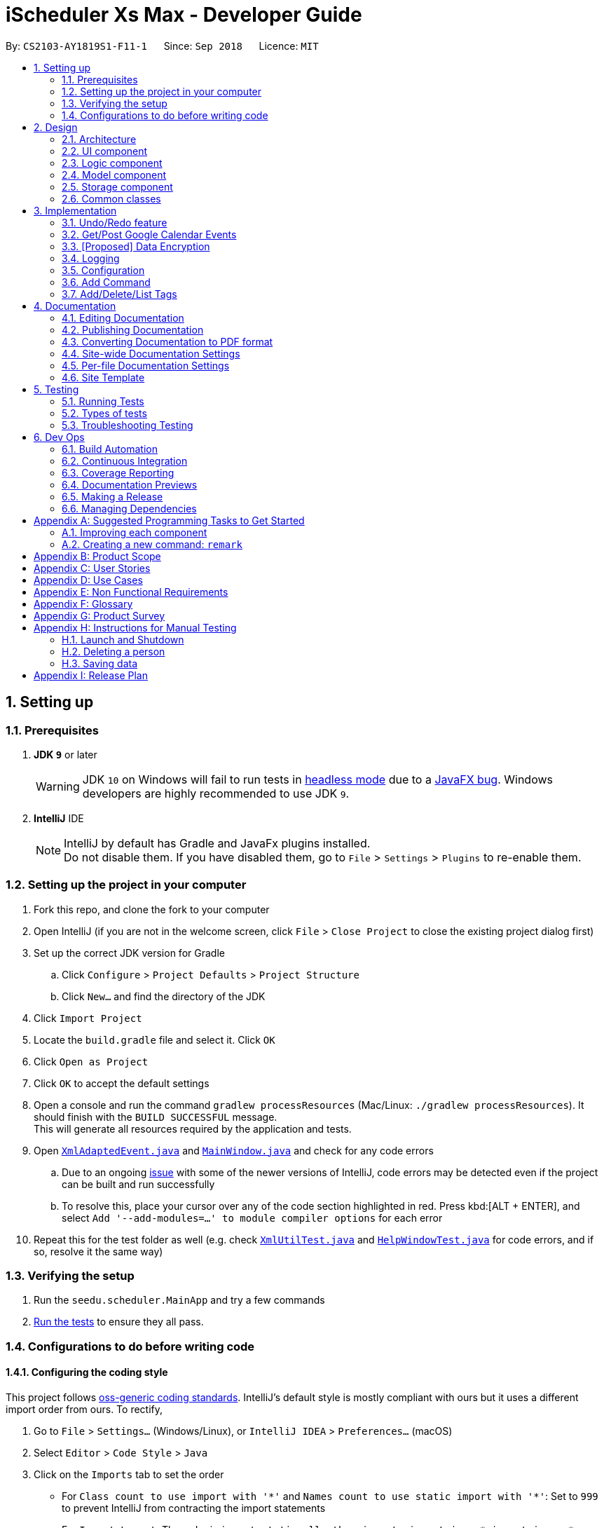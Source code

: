 = iScheduler Xs Max - Developer Guide
:site-section: DeveloperGuide
:toc:
:toc-title:
:toc-placement: preamble
:sectnums:
:imagesDir: images
:stylesDir: stylesheets
:xrefstyle: full
ifdef::env-github[]
:tip-caption: :bulb:
:note-caption: :information_source:
:warning-caption: :warning:
:experimental:
endif::[]
:repoURL: https://github.com/CS2103-AY1819S1-F11-1/main

By: `CS2103-AY1819S1-F11-1`      Since: `Sep 2018`      Licence: `MIT`

== Setting up

=== Prerequisites

. *JDK `9`* or later
+
[WARNING]
JDK `10` on Windows will fail to run tests in <<UsingGradle#Running-Tests, headless mode>> due to a https://github.com/javafxports/openjdk-jfx/issues/66[JavaFX bug].
Windows developers are highly recommended to use JDK `9`.

. *IntelliJ* IDE
+
[NOTE]
IntelliJ by default has Gradle and JavaFx plugins installed. +
Do not disable them. If you have disabled them, go to `File` > `Settings` > `Plugins` to re-enable them.


=== Setting up the project in your computer

. Fork this repo, and clone the fork to your computer
. Open IntelliJ (if you are not in the welcome screen, click `File` > `Close Project` to close the existing project dialog first)
. Set up the correct JDK version for Gradle
.. Click `Configure` > `Project Defaults` > `Project Structure`
.. Click `New...` and find the directory of the JDK
. Click `Import Project`
. Locate the `build.gradle` file and select it. Click `OK`
. Click `Open as Project`
. Click `OK` to accept the default settings
. Open a console and run the command `gradlew processResources` (Mac/Linux: `./gradlew processResources`). It should finish with the `BUILD SUCCESSFUL` message. +
This will generate all resources required by the application and tests.
. Open link:{repoURL}/src/main/java/seedu/scheduler/storage/XmlAdaptedEvent.java[`XmlAdaptedEvent.java`] and link:{repoURL}/src/main/java/seedu/scheduler/ui/MainWindow.java[`MainWindow.java`] and check for any code errors
.. Due to an ongoing https://youtrack.jetbrains.com/issue/IDEA-189060[issue] with some of the newer versions of IntelliJ, code errors may be detected even if the project can be built and run successfully
.. To resolve this, place your cursor over any of the code section highlighted in red. Press kbd:[ALT + ENTER], and select `Add '--add-modules=...' to module compiler options` for each error
. Repeat this for the test folder as well (e.g. check link:{repoURL}/src/test/java/seedu/scheduler/commons/util/XmlUtilTest.java[`XmlUtilTest.java`] and link:{repoURL}/src/test/java/seedu/scheduler/ui/HelpWindowTest.java[`HelpWindowTest.java`] for code errors, and if so, resolve it the same way)

=== Verifying the setup

. Run the `seedu.scheduler.MainApp` and try a few commands
. <<Testing,Run the tests>> to ensure they all pass.

=== Configurations to do before writing code

==== Configuring the coding style

This project follows https://github.com/oss-generic/process/blob/master/docs/CodingStandards.adoc[oss-generic coding standards]. IntelliJ's default style is mostly compliant with ours but it uses a different import order from ours. To rectify,

. Go to `File` > `Settings...` (Windows/Linux), or `IntelliJ IDEA` > `Preferences...` (macOS)
. Select `Editor` > `Code Style` > `Java`
. Click on the `Imports` tab to set the order

* For `Class count to use import with '\*'` and `Names count to use static import with '*'`: Set to `999` to prevent IntelliJ from contracting the import statements
* For `Import Layout`: The order is `import static all other imports`, `import java.\*`, `import javax.*`, `import org.\*`, `import com.*`, `import all other imports`. Add a `<blank line>` between each `import`

Optionally, you can follow the <<UsingCheckstyle#, UsingCheckstyle.adoc>> document to configure Intellij to check style-compliance as you write code.

==== Updating documentation to match your fork

After forking the repo, the documentation will still have the SE-EDU branding and refer to the `CS2103-AY1819S1-F11-1/main` repo.

If you plan to develop this fork as a separate product (i.e. instead of contributing to `CS2103-AY1819S1-F11-1/main`), you should do the following:

. Configure the <<Docs-SiteWideDocSettings, site-wide documentation settings>> in link:{repoURL}/build.gradle[`build.gradle`], such as the `site-name`, to suit your own project.

. Replace the URL in the attribute `repoURL` in link:{repoURL}/docs/DeveloperGuide.adoc[`DeveloperGuide.adoc`] and link:{repoURL}/docs/UserGuide.adoc[`UserGuide.adoc`] with the URL of your fork.

==== Setting up CI

Set up Travis to perform Continuous Integration (CI) for your fork. See <<UsingTravis#, UsingTravis.adoc>> to learn how to set it up.

After setting up Travis, you can optionally set up coverage reporting for your team fork (see <<UsingCoveralls#, UsingCoveralls.adoc>>).

[NOTE]
Coverage reporting could be useful for a team repository that hosts the final version but it is not that useful for your personal fork.

Optionally, you can set up AppVeyor as a second CI (see <<UsingAppVeyor#, UsingAppVeyor.adoc>>).

[NOTE]
Having both Travis and AppVeyor ensures your App works on both Unix-based platforms and Windows-based platforms (Travis is Unix-based and AppVeyor is Windows-based)

==== Getting started with coding

When you are ready to start coding,

1. Get some sense of the overall design by reading <<Design-Architecture>>.
2. Take a look at <<GetStartedProgramming>>.

== Design

[[Design-Architecture]]
=== Architecture

.Architecture Diagram
image::Architecture.png[width="600"]

The *_Architecture Diagram_* given above explains the high-level design of the App. Given below is a quick overview of each component.

[TIP]
The `.pptx` files used to create diagrams in this document can be found in the link:{repoURL}/docs/diagrams/[diagrams] folder. To update a diagram, modify the diagram in the pptx file, select the objects of the diagram, and choose `Save as picture`.

`Main` has only one class called link:{repoURL}/src/main/java/seedu/scheduler/MainApp.java[`MainApp`]. It is responsible for,

* At app launch: Initializes the components in the correct sequence, and connects them up with each other.
* At shut down: Shuts down the components and invokes cleanup method where necessary.

<<Design-Commons,*`Commons`*>> represents a collection of classes used by multiple other components. Two of those classes play important roles at the architecture level.

* `EventsCenter` : This class (written using https://github.com/google/guava/wiki/EventBusExplained[Google's Event Bus library]) is used by components to communicate with other components using events (i.e. a form of _Event Driven_ design)
* `LogsCenter` : Used by many classes to write log messages to the App's log file.

The rest of the App consists of four components.

* <<Design-Ui,*`UI`*>>: The UI of the App.
* <<Design-Logic,*`Logic`*>>: The command executor.
* <<Design-Model,*`Model`*>>: Holds the data of the App in-memory.
* <<Design-Storage,*`Storage`*>>: Reads data from, and writes data to, the hard disk.

Each of the four components

* Defines its _API_ in an `interface` with the same name as the Component.
* Exposes its functionality using a `{Component Name}Manager` class.

For example, the `Logic` component (see the class diagram given below) defines it's API in the `Logic.java` interface and exposes its functionality using the `LogicManager.java` class.

.Class Diagram of the Logic Component
image::LogicClassDiagram.png[width="800"]

[discrete]
==== Events-Driven nature of the design

The _Sequence Diagram_ below shows how the components interact for the scenario where the user issues the command `delete 1`.

.Component interactions for `delete 1` command (part 1)
image::SDforDeletePerson.png[width="800"]

[NOTE]
Note how the `Model` simply raises a `SchedulerChangedEvent` when the Scheduler data are changed, instead of asking the `Storage` to save the updates to the hard disk.

The diagram below shows how the `EventsCenter` reacts to that event, which eventually results in the updates being saved to the hard disk and the status bar of the UI being updated to reflect the 'Last Updated' time.

.Component interactions for `delete 1` command (part 2)
image::SDforDeletePersonEventHandling.png[width="800"]

[NOTE]
Note how the event is propagated through the `EventsCenter` to the `Storage` and `UI` without `Model` having to be coupled to either of them. This is an example of how this Event Driven approach helps us reduce direct coupling between components.

The sections below give more details of each component.

[[Design-Ui]]
=== UI component

.Structure of the UI Component
image::UiClassDiagram.png[width="800"]

*API* : link:{repoURL}/src/main/java/seedu/scheduler/ui/Ui.java[`Ui.java`]

The UI consists of a `MainWindow` that is made up of parts e.g.`CommandBox`, `ResultDisplay`, `PersonListPanel`, `StatusBarFooter`, `BrowserPanel` etc. All these, including the `MainWindow`, inherit from the abstract `UiPart` class.

The `UI` component uses JavaFx UI framework. The layout of these UI parts are defined in matching `.fxml` files that are in the `src/main/resources/view` folder. For example, the layout of the link:{repoURL}/src/main/java/seedu/scheduler/ui/MainWindow.java[`MainWindow`] is specified in link:{repoURL}/src/main/resources/view/MainWindow.fxml[`MainWindow.fxml`]

The `UI` component,

* Executes user commands using the `Logic` component.
* Binds itself to some data in the `Model` so that the UI can auto-update when data in the `Model` change.
* Responds to events raised from various parts of the App and updates the UI accordingly.

[[Design-Logic]]
=== Logic component

[[fig-LogicClassDiagram]]
.Structure of the Logic Component
image::LogicClassDiagram.png[width="800"]

*API* :
link:{repoURL}/src/main/java/seedu/scheduler/logic/Logic.java[`Logic.java`]

.  `Logic` uses the `SchedulerParser` class to parse the user command.
.  This results in a `Command` object which is executed by the `LogicManager`.
.  The command execution can affect the `Model` (e.g. adding a person) and/or raise events.
.  The result of the command execution is encapsulated as a `CommandResult` object which is passed back to the `Ui`.

Given below is the Sequence Diagram for interactions within the `Logic` component for the `execute("delete 1")` API call.

.Interactions Inside the Logic Component for the `delete 1` Command
image::DeletePersonSdForLogic.png[width="800"]

[[Design-Model]]
=== Model component

.Structure of the Model Component
image::ModelClassDiagram.png[width="800"]

*API* : link:{repoURL}/src/main/java/seedu/scheduler/model/Model.java[`Model.java`]

The `Model`,

* stores a `UserPref` object that represents the user's preferences.
* stores the Scheduler data.
* exposes an unmodifiable `ObservableList<Person>` that can be 'observed' e.g. the UI can be bound to this list so that the UI automatically updates when the data in the list change.
* does not depend on any of the other three components.

[NOTE]
As a more OOP model, we can store a `Tag` list in `Scheduler`, which `Person` can reference. This would allow `Scheduler` to only require one `Tag` object per unique `Tag`, instead of each `Person` needing their own `Tag` object. An example of how such a model may look like is given below. +
 +
image:ModelClassBetterOopDiagram.png[width="800"]

[[Design-Storage]]
=== Storage component

.Structure of the Storage Component
image::StorageClassDiagram.png[width="800"]

*API* : link:{repoURL}/src/main/java/seedu/scheduler/storage/Storage.java[`Storage.java`]

The `Storage` component,

* can save `UserPref` objects in json format and read it back.
* can save the Scheduler data in xml format and read it back.

[[Design-Commons]]
=== Common classes

Classes used by multiple components are in the `seedu.scheduler.commons` package.

== Implementation

This section describes some noteworthy details on how certain features are implemented.

// tag::undoredo[]
=== Undo/Redo feature
==== Current Implementation

The undo/redo mechanism is facilitated by `VersionedScheduler`.
It extends `Scheduler` with an undo/redo history, stored internally as an `schedulerStateList` and `currentStatePointer`.
Additionally, it implements the following operations:

* `VersionedScheduler#commit()` -- Saves the current scheduler state in its history.
* `VersionedScheduler#undo()` -- Restores the previous scheduler state from its history.
* `VersionedScheduler#redo()` -- Restores a previously undone scheduler state from its history.

These operations are exposed in the `Model` interface as `Model#commitScheduler()`, `Model#undoScheduler()` and `Model#redoScheduler()` respectively.

Given below is an example usage scenario and how the undo/redo mechanism behaves at each step.

Step 1. The user launches the application for the first time. The `VersionedScheduler` will be initialized with the initial scheduler state, and the `currentStatePointer` pointing to that single scheduler state.

image::UndoRedoStartingStateListDiagram.png[width="800"]

Step 2. The user executes `delete 5` command to delete the 5th event in the scheduler. The `delete` command calls `Model#commitScheduler()`, causing the modified state of the scheduler after the `delete 5` command executes to be saved in the `schedulerStateList`, and the `currentStatePointer` is shifted to the newly inserted scheduler state.

image::UndoRedoNewCommand1StateListDiagram.png[width="800"]

Step 3. The user executes `add n/David ...` to add a new person. The `add` command also calls `Model#commitscheduler()`, causing another modified scheduler state to be saved into the `schedulerStateList`.

image::UndoRedoNewCommand2StateListDiagram.png[width="800"]

[NOTE]
If a command fails its execution, it will not call `Model#commitScheduler()`, so the scheduler state will not be saved into the `schedulerStateList`.

Step 4. The user now decides that adding the person was a mistake, and decides to undo that action by executing the `undo` command. The `undo` command will call `Model#undoScheduler()`, which will shift the `currentStatePointer` once to the left, pointing it to the previous scheduler state, and restores the scheduler to that state.

image::UndoRedoExecuteUndoStateListDiagram.png[width="800"]

[NOTE]
If the `currentStatePointer` is at index 0, pointing to the initial scheduler state, then there are no previous scheduler states to restore. The `undo` command uses `Model#canUndoScheduler()` to check if this is the case. If so, it will return an error to the user rather than attempting to perform the undo.

The following sequence diagram shows how the undo operation works:

image::UndoRedoSequenceDiagram.png[width="800"]

The `redo` command does the opposite -- it calls `Model#redoScheduler()`, which shifts the `currentStatePointer` once to the right, pointing to the previously undone state, and restores the scheduler to that state.

[NOTE]
If the `currentStatePointer` is at index `schedulerStateList.size() - 1`, pointing to the latest scheduler state, then there are no undone scheduler states to restore. The `redo` command uses `Model#canRedoScheduler()` to check if this is the case. If so, it will return an error to the user rather than attempting to perform the redo.

Step 5. The user then decides to execute the command `list`. Commands that do not modify the scheduler, such as `list`, will usually not call `Model#commitScheduler()`, `Model#undoScheduler()` or `Model#redoScheduler()`. Thus, the `schedulerStateList` remains unchanged.

image::UndoRedoNewCommand3StateListDiagram.png[width="800"]

Step 6. The user executes `clear`, which calls `Model#commitScheduler()`. Since the `currentStatePointer` is not pointing at the end of the `schedulerStateList`, all scheduler states after the `currentStatePointer` will be purged. We designed it this way because it no longer makes sense to redo the `add n/David ...` command. This is the behavior that most modern desktop applications follow.

image::UndoRedoNewCommand4StateListDiagram.png[width="800"]

The following activity diagram summarizes what happens when a user executes a new command:

image::UndoRedoActivityDiagram.png[width="650"]

==== Design Considerations

===== Aspect: How undo & redo executes

* **Alternative 1 (current choice):** Saves the entire scheduler.
** Pros: Easy to implement.
** Cons: May have performance issues in terms of memory usage.
* **Alternative 2:** Individual command knows how to undo/redo by itself.
** Pros: Will use less memory (e.g. for `delete`, just save the person being deleted).
** Cons: We must ensure that the implementation of each individual command are correct.

===== Aspect: Data structure to support the undo/redo commands

* **Alternative 1 (current choice):** Use a list to store the history of scheduler states.
** Pros: Easy for new Computer Science student undergraduates to understand, who are likely to be the new incoming developers of our project.
** Cons: Logic is duplicated twice. For example, when a new command is executed, we must remember to update both `HistoryManager` and `VersionedScheduler`.
* **Alternative 2:** Use `HistoryManager` for undo/redo
** Pros: We do not need to maintain a separate list, and just reuse what is already in the codebase.
** Cons: Requires dealing with commands that have already been undone: We must remember to skip these commands. Violates Single Responsibility Principle and Separation of Concerns as `HistoryManager` now needs to do two different things.
// end::undoredo[]

// tag::getGoogleCalendarEvents/postGoogleCalendarEvents[]
=== Get/Post Google Calendar Events

==== Current Implementation
The get/post google calendar events mechanism is facilitated by [proposed] untiliy method to get Google authentication. It implements the following operations:

* `getGoogleCalendarEvents` -- Get (pull) the online google calendar events and merge with local events.
* `postGoogleCalendarEvents` -- Post (push) the local events and merge with online google calendar.

Below is an example usage scenario and explanation on the `Get/PostGoogleCalendarEvents` mechanism behavior behind each step.

**Step 1** +
The user has alway been using the application locally. +
All Scheduler Events have been created locally. That is, the Scheduler has only local events (no Google Calendar Events).

An empty database is illustrated below as an imaginary array.

image::EmptyLocalDataBaseDiagram.png[width="150"]

**Step 2** The user executes `GetGCEvents` command to download the Google Calendar Events to local database. +
An Calendar object is to be built with method `getCalendar`. +
A method `getNetHttpTransport` is called to let application establish a connection with Google to initiate an authorization process
(for the use who use this command for the  first time).

A pop-up window will appear. The User will be required to log in their Google Account as per other Google Service. +
After successful login, the login credential will be saved locally such that no future log-in is required. +

**Step 3** After successful authentication, a success message is shown for the user and instruct the user to close the browser. +
At the same time, the application proceeds automatically for the downloading and merging of Google Events to local Events.
The flowchart below shows the process of deciding whether to prompt a log in page or proceeds with local credential file.

image::flowChatForDecisionOnLogIn.png[width="350"]

[NOTE]
====
For developers, if you test the application locally, please do not push (include) this log-in credential file to the production package. +
Error can be occurred when the user download and use it.
====

**Step 4** The application will then call method `getEvents` to extract a (Google)`Events` object from the user’s online Google Calendar.
[NOTE]
====
For current implementation, only events in the primary (default) are extracted.
====

**Step 5** For each event extracted, a [proposed] eventConvertor utility method called `addGcEventToLocal` is called to convert the Google Extreacted Event to local Event.

**Step 6** In the `execute` method, the converted events are saved in the local database, together with other locally created Events.

==== Design Considerations
* **Save local login credential** (current choice)
** Pro: Improve user experience, user won’t have to log in every time they use this command, it would be too troublesome and not user-friendly.
** Con: Improposer protection could cause leak of personal info.

* **Require login everytime** (alternative)
** Pro: Very secured.
** Con: Not user-friendly.

{more to be updated}

// tag::dataencryption[]
=== [Proposed] Data Encryption

_{Explain here how the data encryption feature will be implemented}_

// end::dataencryption[]

=== Logging

We are using `java.util.logging` package for logging. The `LogsCenter` class is used to manage the logging levels and logging destinations.

* The logging level can be controlled using the `logLevel` setting in the configuration file (See <<Implementation-Configuration>>)
* The `Logger` for a class can be obtained using `LogsCenter.getLogger(Class)` which will log messages according to the specified logging level
* Currently log messages are output through: `Console` and to a `.log` file.

*Logging Levels*

* `SEVERE` : Critical problem detected which may possibly cause the termination of the application
* `WARNING` : Can continue, but with caution
* `INFO` : Information showing the noteworthy actions by the App
* `FINE` : Details that is not usually noteworthy but may be useful in debugging e.g. print the actual list instead of just its size

[[Implementation-Configuration]]
=== Configuration

Certain properties of the application can be controlled (e.g App name, logging level) through the configuration file (default: `config.json`).

// tag::add[]
=== Add Command
==== Current Implementation

The `add` command allows user to add new events to the scheduler. Add Command is facilitated by the `AddCommand` class.
The format of this command is `add event n/EVENT_NAME [s/START_DATETIME] [e/END_DATETIME] [d/DESCRIPTION] [v/VENUE] [rt/RECURRING_TYPE] [ru/RECURRING_UNTIL_DATETIME] [t/TAG]…​`.

The command uses Natty, a natural language date parser written in Java to parse datetime given by user. When given a user inputted string, natty will parse the string into a `LocalDateTime` class.

`AddCommand` requires the interaction between both `Logic` and `Model` Component. The `Logic` component comprises of `AddCommandParser` and `RepeatEventGenerator`.
The `AddCommandParser` parses the user input and `RepeatEventGenerator` generates repeating events (if any). The `Model` component is responsible for updating the internal event list.

Given below is the execution flow of `Add Command`.

1. When user inputs a command, `LogicManager` will call the `parseCommand` method in `SchedulerParser` with the user input as arguments.
2. If the user input is valid and contains the keyword `add`, `AddCommandParser` will be instantiated.
3. `SchedulerParser` will then call the `parse` method of `AddCommandParser`.
4. `AddCommandParser` parses the user input with the respective parsing methods.
5. `generateAllRepeatedEvents` method in `RepeatEventGenerator` is invoked to generate a list of repeating events according to the repeat type of event specified by the user input.
6. `AddCommand` will be instantiated with the list of events.
7. `LogicManager` will the proceed to call the `execute` command of `AddCommand`.
8. `Model` Component will then add the list of events to an internal list of events using the `addEvents` method.

The following sequence diagram demonstrates how the add operation works:

image::AddCommandSequenceDiagram.png[width="800"]

The following activity diagram summarizes what happens when a user executes a new `Add Command`:

image::AddCommandActivityDiagram.png[width="650"]

==== Design Considerations

===== Aspect: Generation of repeating events

* **Alternative 1 (current choice):** Use `RepeatEventGenerator` to generate repeating events.
** Pros: Singleton pattern. Easy to generate repeating events anywhere in the code base. Reduce `RepeatEventGenerator` object creations in testing. Uses Single Responsibility principle.
** Cons: May increase coupling across code base. May increase the difficulty of testing due to singleton object.
* **Alternative 2:** Event model knows how to generate its repeating events by itself.
** Pros: Will use less memory (e.g. generating events do not need to depend on another class to generate the repeating events).
** Cons: Increase coupling.

===== Aspect: Datetime Parser

* **Alternative 1 (current choice):** Use Natty, a natural language date parser.
** Pros: Users do not need to conform to a standard format and able to enter datetime in a more natural way. User can also specify relative datetime, which provides flexibility in datetime input.
** Cons: Parser may not be able to parse all natural language format due to ambiguity in language formats. There may also be a chance of parsing an invalid datetime.
* **Alternative 2:** Use standard `DDMMYY` `HHMMSS` format for all datetime inputs.
** Pros: Users will always be assured of correct datetime being parsed if they provide the correct input.
** Cons: Reduce the flexibility as users have to conform to a standard format.
// end::add[]


// tag::addDeleteListTag[]
=== Add/Delete/List Tags

==== Current Implementation
Current tag is implemented as a feature of event instead of an independent object stored in local storage.

Similar to add event command, all tags are stored in local storage.

The `addtag` command allows user to add new tags to the scheduler. Add Tag Command is facilitated by the `AddTagCommand` class.
The format of this command is `add [TAG_NAME]`.

`AddTagCommand` requires the interaction between both `Logic` and `Model` Component. The `Logic` component comprises of `AddTagCommandParser`.
The `AddTagCommandParser` parses the user input and generates tag. The `Model` component is responsible for updating the internal tag list.

Given below is the execution flow of `Add Tag Command`.

1. When user inputs a command, `LogicManager` will call the `parseCommand` method in `SchedulerParser` with the user input as arguments.
2. If the user input is valid and contains the keyword `addtag`, `AddTagCommandParser` will be instantiated.
3. `SchedulerParser` will then call the `parse` method of `AddTagCommandParser`.
4. `AddTagCommandParser` parses the user input with the respective parsing methods.
5. `AddTagCommand` will be instantiated with the list of tags.
7. `LogicManager` will the proceed to call the `execute` command of `AddTagCommand`.
8. `Model` Component will then add the list of tags to an internal list of tags using the `addTags` method.

==== Delete Tag Command

To be updated.

==== List Tag Command

To be updated.

{more to be updated}


== Documentation

We use asciidoc for writing documentation.

[NOTE]
We chose asciidoc over Markdown because asciidoc, although a bit more complex than Markdown, provides more flexibility in formatting.

=== Editing Documentation

See <<UsingGradle#rendering-asciidoc-files, UsingGradle.adoc>> to learn how to render `.adoc` files locally to preview the end result of your edits.
Alternatively, you can download the AsciiDoc plugin for IntelliJ, which allows you to preview the changes you have made to your `.adoc` files in real-time.

=== Publishing Documentation

See <<UsingTravis#deploying-github-pages, UsingTravis.adoc>> to learn how to deploy GitHub Pages using Travis.

=== Converting Documentation to PDF format

We use https://www.google.com/chrome/browser/desktop/[Google Chrome] for converting documentation to PDF format, as Chrome's PDF engine preserves hyperlinks used in webpages.

Here are the steps to convert the project documentation files to PDF format.

.  Follow the instructions in <<UsingGradle#rendering-asciidoc-files, UsingGradle.adoc>> to convert the AsciiDoc files in the `docs/` directory to HTML format.
.  Go to your generated HTML files in the `build/docs` folder, right click on them and select `Open with` -> `Google Chrome`.
.  Within Chrome, click on the `Print` option in Chrome's menu.
.  Set the destination to `Save as PDF`, then click `Save` to save a copy of the file in PDF format. For best results, use the settings indicated in the screenshot below.

.Saving documentation as PDF files in Chrome
image::chrome_save_as_pdf.png[width="300"]

[[Docs-SiteWideDocSettings]]
=== Site-wide Documentation Settings

The link:{repoURL}/build.gradle[`build.gradle`] file specifies some project-specific https://asciidoctor.org/docs/user-manual/#attributes[asciidoc attributes] which affects how all documentation files within this project are rendered.

[TIP]
Attributes left unset in the `build.gradle` file will use their *default value*, if any.

[cols="1,2a,1", options="header"]
.List of site-wide attributes
|===
|Attribute name |Description |Default value

|`site-name`
|The name of the website.
If set, the name will be displayed near the top of the page.
|_not set_

|`site-githuburl`
|URL to the site's repository on https://github.com[GitHub].
Setting this will add a "View on GitHub" link in the navigation bar.
|_not set_

|`site-seedu`
|Define this attribute if the project is an official SE-EDU project.
This will render the SE-EDU navigation bar at the top of the page, and add some SE-EDU-specific navigation items.
|_not set_

|===

[[Docs-PerFileDocSettings]]
=== Per-file Documentation Settings

Each `.adoc` file may also specify some file-specific https://asciidoctor.org/docs/user-manual/#attributes[asciidoc attributes] which affects how the file is rendered.

Asciidoctor's https://asciidoctor.org/docs/user-manual/#builtin-attributes[built-in attributes] may be specified and used as well.

[TIP]
Attributes left unset in `.adoc` files will use their *default value*, if any.

[cols="1,2a,1", options="header"]
.List of per-file attributes, excluding Asciidoctor's built-in attributes
|===
|Attribute name |Description |Default value

|`site-section`
|Site section that the document belongs to.
This will cause the associated item in the navigation bar to be highlighted.
One of: `UserGuide`, `DeveloperGuide`, ``LearningOutcomes``{asterisk}, `AboutUs`, `ContactUs`

_{asterisk} Official SE-EDU projects only_
|_not set_

|`no-site-header`
|Set this attribute to remove the site navigation bar.
|_not set_

|===

=== Site Template

The files in link:{repoURL}/docs/stylesheets[`docs/stylesheets`] are the https://developer.mozilla.org/en-US/docs/Web/CSS[CSS stylesheets] of the site.
You can modify them to change some properties of the site's design.

The files in link:{repoURL}/docs/templates[`docs/templates`] controls the rendering of `.adoc` files into HTML5.
These template files are written in a mixture of https://www.ruby-lang.org[Ruby] and http://slim-lang.com[Slim].

[WARNING]
====
Modifying the template files in link:{repoURL}/docs/templates[`docs/templates`] requires some knowledge and experience with Ruby and Asciidoctor's API.
You should only modify them if you need greater control over the site's layout than what stylesheets can provide.
The SE-EDU team does not provide support for modified template files.
====

[[Testing]]
== Testing

=== Running Tests

There are three ways to run tests.

[TIP]
The most reliable way to run tests is the 3rd one. The first two methods might fail some GUI tests due to platform/resolution-specific idiosyncrasies.

*Method 1: Using IntelliJ JUnit test runner*

* To run all tests, right-click on the `src/test/java` folder and choose `Run 'All Tests'`
* To run a subset of tests, you can right-click on a test package, test class, or a test and choose `Run 'ABC'`

*Method 2: Using Gradle*

* Open a console and run the command `gradlew clean allTests` (Mac/Linux: `./gradlew clean allTests`)

[NOTE]
See <<UsingGradle#, UsingGradle.adoc>> for more info on how to run tests using Gradle.

*Method 3: Using Gradle (headless)*

Thanks to the https://github.com/TestFX/TestFX[TestFX] library we use, our GUI tests can be run in the _headless_ mode. In the headless mode, GUI tests do not show up on the screen. That means the developer can do other things on the Computer while the tests are running.

To run tests in headless mode, open a console and run the command `gradlew clean headless allTests` (Mac/Linux: `./gradlew clean headless allTests`)

=== Types of tests

We have two types of tests:

.  *GUI Tests* - These are tests involving the GUI. They include,
.. _System Tests_ that test the entire App by simulating user actions on the GUI. These are in the `systemtests` package.
.. _Unit tests_ that test the individual components. These are in `seedu.scheduler.ui` package.
.  *Non-GUI Tests* - These are tests not involving the GUI. They include,
..  _Unit tests_ targeting the lowest level methods/classes. +
e.g. `seedu.scheduler.commons.StringUtilTest`
..  _Integration tests_ that are checking the integration of multiple code units (those code units are assumed to be working). +
e.g. `seedu.scheduler.storage.StorageManagerTest`
..  Hybrids of unit and integration tests. These test are checking multiple code units as well as how the are connected together. +
e.g. `seedu.scheduler.logic.LogicManagerTest`


=== Troubleshooting Testing
**Problem: `HelpWindowTest` fails with a `NullPointerException`.**

* Reason: One of its dependencies, `HelpWindow.html` in `src/main/resources/docs` is missing.
* Solution: Execute Gradle task `processResources`.

== Dev Ops

=== Build Automation

See <<UsingGradle#, UsingGradle.adoc>> to learn how to use Gradle for build automation.

=== Continuous Integration

We use https://travis-ci.org/[Travis CI] and https://www.appveyor.com/[AppVeyor] to perform _Continuous Integration_ on our projects. See <<UsingTravis#, UsingTravis.adoc>> and <<UsingAppVeyor#, UsingAppVeyor.adoc>> for more details.

=== Coverage Reporting

We use https://coveralls.io/[Coveralls] to track the code coverage of our projects. See <<UsingCoveralls#, UsingCoveralls.adoc>> for more details.

=== Documentation Previews
When a pull request has changes to asciidoc files, you can use https://www.netlify.com/[Netlify] to see a preview of how the HTML version of those asciidoc files will look like when the pull request is merged. See <<UsingNetlify#, UsingNetlify.adoc>> for more details.

=== Making a Release

Here are the steps to create a new release.

.  Update the version number in link:{repoURL}/src/main/java/seedu/scheduler/MainApp.java[`MainApp.java`].
.  Generate a JAR file <<UsingGradle#creating-the-jar-file, using Gradle>>.
.  Tag the repo with the version number. e.g. `v0.1`
.  https://help.github.com/articles/creating-releases/[Create a new release using GitHub] and upload the JAR file you created.

=== Managing Dependencies

A project often depends on third-party libraries. For example, Scheduler depends on the http://wiki.fasterxml.com/JacksonHome[Jackson library] for XML parsing. Managing these _dependencies_ can be automated using Gradle. For example, Gradle can download the dependencies automatically, which is better than these alternatives. +
a. Include those libraries in the repo (this bloats the repo size) +
b. Require developers to download those libraries manually (this creates extra work for developers)

[[GetStartedProgramming]]
[appendix]
== Suggested Programming Tasks to Get Started

Suggested path for new programmers:

1. First, add small local-impact (i.e. the impact of the change does not go beyond the component) enhancements to one component at a time. Some suggestions are given in <<GetStartedProgramming-EachComponent>>.

2. Next, add a feature that touches multiple components to learn how to implement an end-to-end feature across all components. <<GetStartedProgramming-RemarkCommand>> explains how to go about adding such a feature.

[[GetStartedProgramming-EachComponent]]
=== Improving each component

Each individual exercise in this section is component-based (i.e. you would not need to modify the other components to get it to work).

[discrete]
==== `Logic` component

*Scenario:* You are in charge of `logic`. During dog-fooding, your team realize that it is troublesome for the user to type the whole command in order to execute a command. Your team devise some strategies to help cut down the amount of typing necessary, and one of the suggestions was to implement aliases for the command words. Your job is to implement such aliases.

[TIP]
Do take a look at <<Design-Logic>> before attempting to modify the `Logic` component.

. Add a shorthand equivalent alias for each of the individual commands. For example, besides typing `clear`, the user can also type `c` to remove all persons in the list.
+
****
* Hints
** Just like we store each individual command word constant `COMMAND_WORD` inside `*Command.java` (e.g.  link:{repoURL}/src/main/java/seedu/scheduler/logic/commands/FindCommand.java[`FindCommand#COMMAND_WORD`], link:{repoURL}/src/main/java/seedu/scheduler/logic/commands/DeleteCommand.java[`DeleteCommand#COMMAND_WORD`]), you need a new constant for aliases as well (e.g. `FindCommand#COMMAND_ALIAS`).
** link:{repoURL}/src/main/java/seedu/scheduler/logic/parser/SchedulerParser.java[`SchedulerParser`] is responsible for analyzing command words.
* Solution
** Modify the switch statement in link:{repoURL}/src/main/java/seedu/scheduler/logic/parser/schedulerParser.java[`schedulerParser#parseCommand(String)`] such that both the proper command word and alias can be used to execute the same intended command.
** Add new tests for each of the aliases that you have added.
** Update the user guide to document the new aliases.
** See this https://github.com/se-edu/addressbook-level4/pull/785[PR] for the full solution.
****

[discrete]
==== `Model` component

*Scenario:* You are in charge of `model`. One day, the `logic`-in-charge approaches you for help. He wants to implement a command such that the user is able to remove a particular tag from everyone in the scheduler, but the model API does not support such a functionality at the moment. Your job is to implement an API method, so that your teammate can use your API to implement his command.

[TIP]
Do take a look at <<Design-Model>> before attempting to modify the `Model` component.

. Add a `removeTag(Tag)` method. The specified tag will be removed from everyone in the scheduler.
+
****
* Hints
** The link:{repoURL}/src/main/java/seedu/scheduler/model/Model.java[`Model`] and the link:{repoURL}/src/main/java/seedu/scheduler/model/Scheduler.java[`Scheduler`] API need to be updated.
** Think about how you can use SLAP to design the method. Where should we place the main logic of deleting tags?
**  Find out which of the existing API methods in  link:{repoURL}/src/main/java/seedu/scheduler/model/scheduler.java[`Scheduler`] and link:{repoURL}/src/main/java/seedu/scheduler/model/person/Person.java[`Person`] classes can be used to implement the tag removal logic. link:{repoURL}/src/main/java/seedu/scheduler/model/scheduler.java[`scheduler`] allows you to update a person, and link:{repoURL}/src/main/java/seedu/scheduler/model/person/Person.java[`Person`] allows you to update the tags.
* Solution
** Implement a `removeTag(Tag)` method in link:{repoURL}/src/main/java/seedu/scheduler/model/scheduler.java[`scheduler`]. Loop through each person, and remove the `tag` from each person.
** Add a new API method `deleteTag(Tag)` in link:{repoURL}/src/main/java/seedu/scheduler/model/ModelManager.java[`ModelManager`]. Your link:{repoURL}/src/main/java/seedu/scheduler/model/ModelManager.java[`ModelManager`] should call `Scheduler#removeTag(Tag)`.
** Add new tests for each of the new public methods that you have added.
** See this https://github.com/se-edu/addressbook-level4/pull/790[PR] for the full solution.
****

[discrete]
==== `Ui` component

*Scenario:* You are in charge of `ui`. During a beta testing session, your team is observing how the users use your scheduler application. You realize that one of the users occasionally tries to delete non-existent tags from a contact, because the tags all look the same visually, and the user got confused. Another user made a typing mistake in his command, but did not realize he had done so because the error message wasn't prominent enough. A third user keeps scrolling down the list, because he keeps forgetting the index of the last person in the list. Your job is to implement improvements to the UI to solve all these problems.

[TIP]
Do take a look at <<Design-Ui>> before attempting to modify the `UI` component.

. Use different colors for different tags inside person cards. For example, `friends` tags can be all in brown, and `colleagues` tags can be all in yellow.
+
**Before**
+
image::getting-started-ui-tag-before.png[width="300"]
+
**After**
+
image::getting-started-ui-tag-after.png[width="300"]
+
****
* Hints
** The tag labels are created inside link:{repoURL}/src/main/java/seedu/scheduler/ui/PersonCard.java[the `PersonCard` constructor] (`new Label(tag.tagName)`). https://docs.oracle.com/javase/8/javafx/api/javafx/scene/control/Label.html[JavaFX's `Label` class] allows you to modify the style of each Label, such as changing its color.
** Use the .css attribute `-fx-background-color` to add a color.
** You may wish to modify link:{repoURL}/src/main/resources/view/DarkTheme.css[`DarkTheme.css`] to include some pre-defined colors using css, especially if you have experience with web-based css.
* Solution
** You can modify the existing test methods for `PersonCard` 's to include testing the tag's color as well.
** See this https://github.com/se-edu/addressbook-level4/pull/798[PR] for the full solution.
*** The PR uses the hash code of the tag names to generate a color. This is deliberately designed to ensure consistent colors each time the application runs. You may wish to expand on this design to include additional features, such as allowing users to set their own tag colors, and directly saving the colors to storage, so that tags retain their colors even if the hash code algorithm changes.
****

. Modify link:{repoURL}/src/main/java/seedu/scheduler/commons/events/ui/NewResultAvailableEvent.java[`NewResultAvailableEvent`] such that link:{repoURL}/src/main/java/seedu/scheduler/ui/ResultDisplay.java[`ResultDisplay`] can show a different style on error (currently it shows the same regardless of errors).
+
**Before**
+
image::getting-started-ui-result-before.png[width="200"]
+
**After**
+
image::getting-started-ui-result-after.png[width="200"]
+
****
* Hints
** link:{repoURL}/src/main/java/seedu/scheduler/commons/events/ui/NewResultAvailableEvent.java[`NewResultAvailableEvent`] is raised by link:{repoURL}/src/main/java/seedu/scheduler/ui/CommandBox.java[`CommandBox`] which also knows whether the result is a success or failure, and is caught by link:{repoURL}/src/main/java/seedu/scheduler/ui/ResultDisplay.java[`ResultDisplay`] which is where we want to change the style to.
** Refer to link:{repoURL}/src/main/java/seedu/scheduler/ui/CommandBox.java[`CommandBox`] for an example on how to display an error.
* Solution
** Modify link:{repoURL}/src/main/java/seedu/scheduler/commons/events/ui/NewResultAvailableEvent.java[`NewResultAvailableEvent`] 's constructor so that users of the event can indicate whether an error has occurred.
** Modify link:{repoURL}/src/main/java/seedu/scheduler/ui/ResultDisplay.java[`ResultDisplay#handleNewResultAvailableEvent(NewResultAvailableEvent)`] to react to this event appropriately.
** You can write two different kinds of tests to ensure that the functionality works:
*** The unit tests for `ResultDisplay` can be modified to include verification of the color.
*** The system tests link:{repoURL}/src/test/java/systemtests/schedulerSystemTest.java[`schedulerSystemTest#assertCommandBoxShowsDefaultStyle() and schedulerSystemTest#assertCommandBoxShowsErrorStyle()`] to include verification for `ResultDisplay` as well.
** See this https://github.com/se-edu/addressbook-level4/pull/799[PR] for the full solution.
*** Do read the commits one at a time if you feel overwhelmed.
****

. Modify the link:{repoURL}/src/main/java/seedu/scheduler/ui/StatusBarFooter.java[`StatusBarFooter`] to show the total number of people in the scheduler.
+
**Before**
+
image::getting-started-ui-status-before.png[width="500"]
+
**After**
+
image::getting-started-ui-status-after.png[width="500"]
+
****
* Hints
** link:{repoURL}/src/main/resources/view/StatusBarFooter.fxml[`StatusBarFooter.fxml`] will need a new `StatusBar`. Be sure to set the `GridPane.columnIndex` properly for each `StatusBar` to avoid misalignment!
** link:{repoURL}/src/main/java/seedu/scheduler/ui/StatusBarFooter.java[`StatusBarFooter`] needs to initialize the status bar on application start, and to update it accordingly whenever the scheduler is updated.
* Solution
** Modify the constructor of link:{repoURL}/src/main/java/seedu/scheduler/ui/StatusBarFooter.java[`StatusBarFooter`] to take in the number of persons when the application just started.
** Use link:{repoURL}/src/main/java/seedu/scheduler/ui/StatusBarFooter.java[`StatusBarFooter#handleschedulerChangedEvent(schedulerChangedEvent)`] to update the number of persons whenever there are new changes to the scheduler.
** For tests, modify link:{repoURL}/src/test/java/guitests/guihandles/StatusBarFooterHandle.java[`StatusBarFooterHandle`] by adding a state-saving functionality for the total number of people status, just like what we did for save location and sync status.
** For system tests, modify link:{repoURL}/src/test/java/systemtests/SchedulerSystemTest.java[`SchedulerSystemTest`] to also verify the new total number of persons status bar.
** See this https://github.com/se-edu/addressbook-level4/pull/803[PR] for the full solution.
****

[discrete]
==== `Storage` component

*Scenario:* You are in charge of `storage`. For your next project milestone, your team plans to implement a new feature of saving the scheduler to the cloud. However, the current implementation of the application constantly saves the scheduler after the execution of each command, which is not ideal if the user is working on limited internet connection. Your team decided that the application should instead save the changes to a temporary local backup file first, and only upload to the cloud after the user closes the application. Your job is to implement a backup API for the scheduler storage.

[TIP]
Do take a look at <<Design-Storage>> before attempting to modify the `Storage` component.

. Add a new method `backupScheduler(ReadOnlyScheduler)`, so that the scheduler can be saved in a fixed temporary location.
+
****
* Hint
** Add the API method in link:{repoURL}/src/main/java/seedu/scheduler/storage/SchedulerStorage.java[`SchedulerStorage`] interface.
** Implement the logic in link:{repoURL}/src/main/java/seedu/scheduler/storage/StorageManager.java[`StorageManager`] and link:{repoURL}/src/main/java/seedu/scheduler/storage/XmlSchedulerStorage.java[`XmlSchedulerStorage`] class.
* Solution
** See this https://github.com/se-edu/addressbook-level4/pull/594[PR] for the full solution.
****

[[GetStartedProgramming-RemarkCommand]]
=== Creating a new command: `remark`

By creating this command, you will get a chance to learn how to implement a feature end-to-end, touching all major components of the app.

*Scenario:* You are a software maintainer for `scheduler`, as the former developer team has moved on to new projects. The current users of your application have a list of new feature requests that they hope the software will eventually have. The most popular request is to allow adding additional comments/notes about a particular contact, by providing a flexible `remark` field for each contact, rather than relying on tags alone. After designing the specification for the `remark` command, you are convinced that this feature is worth implementing. Your job is to implement the `remark` command.

==== Description
Edits the remark for a person specified in the `INDEX`. +
Format: `remark INDEX r/[REMARK]`

Examples:

* `remark 1 r/Likes to drink coffee.` +
Edits the remark for the first person to `Likes to drink coffee.`
* `remark 1 r/` +
Removes the remark for the first person.

==== Step-by-step Instructions

===== [Step 1] Logic: Teach the app to accept 'remark' which does nothing
Let's start by teaching the application how to parse a `remark` command. We will add the logic of `remark` later.

**Main:**

. Add a `RemarkCommand` that extends link:{repoURL}/src/main/java/seedu/scheduler/logic/commands/Command.java[`Command`]. Upon execution, it should just throw an `Exception`.
. Modify link:{repoURL}/src/main/java/seedu/scheduler/logic/parser/schedulerParser.java[`SchedulerParser`] to accept a `RemarkCommand`.

**Tests:**

. Add `RemarkCommandTest` that tests that `execute()` throws an Exception.
. Add new test method to link:{repoURL}/src/test/java/seedu/scheduler/logic/parser/SchedulerParserTest.java[`SchedulerParserTest`], which tests that typing "remark" returns an instance of `RemarkCommand`.

===== [Step 2] Logic: Teach the app to accept 'remark' arguments
Let's teach the application to parse arguments that our `remark` command will accept. E.g. `1 r/Likes to drink coffee.`

**Main:**

. Modify `RemarkCommand` to take in an `Index` and `String` and print those two parameters as the error message.
. Add `RemarkCommandParser` that knows how to parse two arguments, one index and one with prefix 'r/'.
. Modify link:{repoURL}/src/main/java/seedu/scheduler/logic/parser/SchedulerParser.java[`SchedulerParser`] to use the newly implemented `RemarkCommandParser`.

**Tests:**

. Modify `RemarkCommandTest` to test the `RemarkCommand#equals()` method.
. Add `RemarkCommandParserTest` that tests different boundary values
for `RemarkCommandParser`.
. Modify link:{repoURL}/src/test/java/seedu/scheduler/logic/parser/SchedulerParserTest.java[`SchedulerParserTest`] to test that the correct command is generated according to the user input.

===== [Step 3] Ui: Add a placeholder for remark in `PersonCard`
Let's add a placeholder on all our link:{repoURL}/src/main/java/seedu/scheduler/ui/PersonCard.java[`PersonCard`] s to display a remark for each person later.

**Main:**

. Add a `Label` with any random text inside link:{repoURL}/src/main/resources/view/PersonListCard.fxml[`PersonListCard.fxml`].
. Add FXML annotation in link:{repoURL}/src/main/java/seedu/scheduler/ui/PersonCard.java[`PersonCard`] to tie the variable to the actual label.

**Tests:**

. Modify link:{repoURL}/src/test/java/guitests/guihandles/PersonCardHandle.java[`PersonCardHandle`] so that future tests can read the contents of the remark label.

===== [Step 4] Model: Add `Remark` class
We have to properly encapsulate the remark in our link:{repoURL}/src/main/java/seedu/scheduler/model/person/Person.java[`Person`] class. Instead of just using a `String`, let's follow the conventional class structure that the codebase already uses by adding a `Remark` class.

**Main:**

. Add `Remark` to model component (you can copy from link:{repoURL}/src/main/java/seedu/scheduler/model/person/Address.java[`Address`], remove the regex and change the names accordingly).
. Modify `RemarkCommand` to now take in a `Remark` instead of a `String`.

**Tests:**

. Add test for `Remark`, to test the `Remark#equals()` method.

===== [Step 5] Model: Modify `Person` to support a `Remark` field
Now we have the `Remark` class, we need to actually use it inside link:{repoURL}/src/main/java/seedu/scheduler/model/person/Person.java[`Person`].

**Main:**

. Add `getRemark()` in link:{repoURL}/src/main/java/seedu/scheduler/model/person/Person.java[`Person`].
. You may assume that the user will not be able to use the `add` and `edit` commands to modify the remarks field (i.e. the person will be created without a remark).
. Modify link:{repoURL}/src/main/java/seedu/scheduler/model/util/SampleDataUtil.java/[`SampleDataUtil`] to add remarks for the sample data (delete your `scheduler.xml` so that the application will load the sample data when you launch it.)

===== [Step 6] Storage: Add `Remark` field to `XmlAdaptedPerson` class
We now have `Remark` s for `Person` s, but they will be gone when we exit the application. Let's modify link:{repoURL}/src/main/java/seedu/scheduler/storage/XmlAdaptedPerson.java[`XmlAdaptedPerson`] to include a `Remark` field so that it will be saved.

**Main:**

. Add a new Xml field for `Remark`.

**Tests:**

. Fix `invalidAndValidEventSheduler.xml`, `typicalEventsScheduler.xml`, `validScheduler.xml` etc., such that the XML tests will not fail due to a missing `<remark>` element.

===== [Step 6b] Test: Add withRemark() for `PersonBuilder`
Since `Person` can now have a `Remark`, we should add a helper method to link:{repoURL}/src/test/java/seedu/scheduler/testutil/PersonBuilder.java[`PersonBuilder`], so that users are able to create remarks when building a link:{repoURL}/src/main/java/seedu/scheduler/model/person/Person.java[`Person`].

**Tests:**

. Add a new method `withRemark()` for link:{repoURL}/src/test/java/seedu/scheduler/testutil/PersonBuilder.java[`PersonBuilder`]. This method will create a new `Remark` for the person that it is currently building.
. Try and use the method on any sample `Person` in link:{repoURL}/src/test/java/seedu/scheduler/testutil/TypicalPersons.java[`TypicalPersons`].

===== [Step 7] Ui: Connect `Remark` field to `PersonCard`
Our remark label in link:{repoURL}/src/main/java/seedu/scheduler/ui/PersonCard.java[`PersonCard`] is still a placeholder. Let's bring it to life by binding it with the actual `remark` field.

**Main:**

. Modify link:{repoURL}/src/main/java/seedu/scheduler/ui/PersonCard.java[`PersonCard`]'s constructor to bind the `Remark` field to the `Person` 's remark.

**Tests:**

. Modify link:{repoURL}/src/test/java/seedu/scheduler/ui/testutil/GuiTestAssert.java[`GuiTestAssert#assertCardDisplaysPerson(...)`] so that it will compare the now-functioning remark label.

===== [Step 8] Logic: Implement `RemarkCommand#execute()` logic
We now have everything set up... but we still can't modify the remarks. Let's finish it up by adding in actual logic for our `remark` command.

**Main:**

. Replace the logic in `RemarkCommand#execute()` (that currently just throws an `Exception`), with the actual logic to modify the remarks of a person.

**Tests:**

. Update `RemarkCommandTest` to test that the `execute()` logic works.

==== Full Solution

See this https://github.com/se-edu/addressbook-level4/pull/599[PR] for the step-by-step solution.

[appendix]
== Product Scope

*Target user profile*:

* has a need to manage a significant number of contacts
* prefer desktop apps over other types
* can type fast
* prefers typing over mouse input
* is reasonably comfortable using CLI apps

*Value proposition*: manage contacts faster than a typical mouse/GUI driven app

[appendix]
== User Stories

Priorities: High (must have) - `* * \*`, Medium (nice to have) - `* \*`, Low (unlikely to have) - `*`

[width="59%",cols="22%,<23%,<25%,<30%",options="header",]
|=======================================================================
|Priority |As a ... |I want to ... |So that I can...
|`* * *` |university student |add time and event for an venue |locate my classroom at specific timings(s)

|`* * *` |university student |search for an event |see the details for that specific event

|`* * *` |university student |create repeated events |schedule repeated events easily

|`* * *` |university student |see my academic timetable |know what modules I am taking and plan accordingly

|`* * *` |organised university student |classify events into different categories |identify which event belongs to which category

|`* * *` |busy university student |know what task I need to complete by a certain date |plan my schedule in an efficient manner

|`* * *` |university student |create a new event |keep track of all my events

|`* * *` |university student |delete an event |remove a cancelled event

|`* * *` |university student |update the event details |update the event if there is a change in event details

|`* * *` |busy university student |type fewer words when I enter a command |save some time

|`* *` |forgetful university student |receive email reminders for my events |be reminded of events even if I do not check the scheduler

|`* *` |disorganised university student |notified if I create events that have a time conflict |know if my events have time clashes

|`* *` |university student |view a filtered list of my events |prepare for my upcoming events according to the filter criteria

|`* *` |disorganised university student |mark events which I attended or did not attend |keep track of my attended and unattended events

|`* *` |university student |see attended events |keep track of events I attended

|`* *` |university student |monitor and track deadlines |keep track of my upcoming deadlines

|`* *` |popular university student |know my friends' contact |can contact them whenever I want

|`* *` |organised university student |send event details to my friends |plan events with together with my friends

|`*` |goal oriented university student |view statistics of my attended events |know how many events I attended

|`*` |university student |see all the public holidays |avoid planning certain events on a public holiday

|`*` |university student |customise my profile |keep track of my profile and view it whenever I want

|`*` |university student |obtain details of the teaching staff |clarify my questions with the teaching staff

|`*` |university student |obtain details of a speaker easily |view their credentials

|`*` |university student with private events |encrypt certain events |prevent others from obtaining details of certain events

|`*` |busy university student |get shortest path from current location to next |reduce my travelling time

|`*` |university student who love to control things remotely |add events using email |schedule my events even when I am not using the application

|`*` |university student who has a bad sense of direction |display the location of event on a map |locate the venue of my event and not be lost

|`*` |sleep deprived university student |record my estimated sleeping hours |monitor the number of hours I sleep at night

|`*` |unmotivated university student |shown a random cat video |keep myself motivated to study

|`*` |university student who likes to exercise |sync my fitness trackers to the application |monitor the number of steps I take

|`*` |lazy university student |interact with scheduler using syntax closer to natural language |feel more interactive when using the application

|`*` |university student |sync events with social media |share with my acquaintance about my events

|`*` |university student who has poor eyesight |add events by voice |reduce reading and typing

|`*` |university student who has poor eyesight |be able to hear events being read out |reduce my reliance on what is being displayed on screen

|`*` |university student who is used to the google ecosystem |sync my scheduler with google calendar |be in sync with google calendar
|=======================================================================

[appendix]
== Use Cases

(For all use cases below, the *System* is the `Scheduler` and the *Actor* is the `user`, unless specified otherwise)

[discrete]
=== Use case: Delete person

*MSS*

1.  User requests to list persons
2.  Scheduler shows a list of persons
3.  User requests to delete a specific person in the list
4.  Scheduler deletes the person
+
Use case ends.

*Extensions*

[none]
* 2a. The list is empty.
+
Use case ends.

* 3a. The given index is invalid.
+
[none]
** 3a1. Scheduler shows an error message.
+
Use case resumes at step 2.

_{More to be added}_

[appendix]
== Non Functional Requirements

.  Should work on any <<mainstream-os,mainstream OS>> as long as it has Java `9` or higher installed.
.  Should be able to hold up to 1000 persons without a noticeable sluggishness in performance for typical usage.
.  A user with above average typing speed for regular English text (i.e. not code, not system admin commands) should be able to accomplish most of the tasks faster using commands than using the mouse.

_{More to be added}_

[appendix]
== Glossary

[[mainstream-os]] Mainstream OS::
Windows, Linux, Unix, OS-X

[appendix]
== Product Survey

*Product Name*

Author: ...

Pros:

* ...
* ...

Cons:

* ...
* ...

[appendix]
== Instructions for Manual Testing

Given below are instructions to test the app manually.

[NOTE]
These instructions only provide a starting point for testers to work on; testers are expected to do more _exploratory_ testing.

=== Launch and Shutdown

. Initial launch

.. Download the jar file and copy into an empty folder
.. Double-click the jar file +
   Expected: Shows the GUI with a set of sample contacts. The window size may not be optimum.

. Saving window preferences

.. Resize the window to an optimum size. Move the window to a different location. Close the window.
.. Re-launch the app by double-clicking the jar file. +
   Expected: The most recent window size and location is retained.

_{ more test cases ... }_

=== Deleting a person

. Deleting a person while all persons are listed

.. Prerequisites: List all persons using the `list` command. Multiple persons in the list.
.. Test case: `delete 1` +
   Expected: First contact is deleted from the list. Details of the deleted contact shown in the status message. Timestamp in the status bar is updated.
.. Test case: `delete 0` +
   Expected: No person is deleted. Error details shown in the status message. Status bar remains the same.
.. Other incorrect delete commands to try: `delete`, `delete x` (where x is larger than the list size) _{give more}_ +
   Expected: Similar to previous.

_{ more test cases ... }_

=== Saving data

. Dealing with missing/corrupted data files

.. _{explain how to simulate a missing/corrupted file and the expected behavior}_

_{ more test cases ... }_


[appendix]
== Release Plan

*He Xinyi*

v1.1
v1.2
v1.3


*Zhang Yezhong*

v1.1
v1.2
v1.3

*Goh Cheng Yu*

v1.1
v1.2
v1.3

*Wu Jiacheng*

v1.1 Partial implementation on tag book storage
v1.2 Partial implementation on tag functions
v1.3 Full implementation of tag functions

*Daniel*

v1.1
v1.2
v1.3

